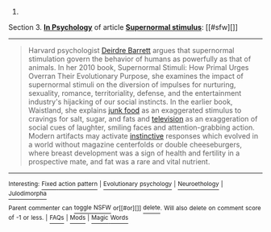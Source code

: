 :PROPERTIES:
:Author: autowikibot
:Score: 1
:DateUnix: 1393964709.0
:DateShort: 2014-Mar-04
:END:

***** 
      :PROPERTIES:
      :CUSTOM_ID: section
      :END:
****** 
       :PROPERTIES:
       :CUSTOM_ID: section-1
       :END:
**** 
     :PROPERTIES:
     :CUSTOM_ID: section-2
     :END:
Section 3. [[http://en.wikipedia.org/wiki/Supernormal_stimulus#In_Psychology][*In Psychology*]] of article [[http://en.wikipedia.org/wiki/Supernormal%20stimulus][*Supernormal stimulus*]]: [[#sfw][]]

--------------

#+begin_quote
  Harvard psychologist [[http://en.wikipedia.org/wiki/Deirdre_Barrett][Deirdre Barrett]] argues that supernormal stimulation govern the behavior of humans as powerfully as that of animals. In her 2010 book, Supernormal Stimuli: How Primal Urges Overran Their Evolutionary Purpose, she examines the impact of supernormal stimuli on the diversion of impulses for nurturing, sexuality, romance, territoriality, defense, and the entertainment industry's hijacking of our social instincts. In the earlier book, Waistland, she explains [[http://en.wikipedia.org/wiki/Junk_food][junk food]] as an exaggerated stimulus to cravings for salt, sugar, and fats and [[http://en.wikipedia.org/wiki/Television][television]] as an exaggeration of social cues of laughter, smiling faces and attention-grabbing action. Modern artifacts may activate [[http://en.wikipedia.org/wiki/Instinct][instinctive]] responses which evolved in a world without magazine centerfolds or double cheeseburgers, where breast development was a sign of health and fertility in a prospective mate, and fat was a rare and vital nutrient.
#+end_quote

--------------

^{Interesting:} [[http://en.wikipedia.org/wiki/Fixed_action_pattern][^{Fixed} ^{action} ^{pattern}]] ^{|} [[http://en.wikipedia.org/wiki/Evolutionary_psychology][^{Evolutionary} ^{psychology}]] ^{|} [[http://en.wikipedia.org/wiki/Neuroethology][^{Neuroethology}]] ^{|} [[http://en.wikipedia.org/wiki/Julodimorpha][^{Julodimorpha}]]

^{Parent} ^{commenter} ^{can} [[http://www.reddit.com/message/compose?to=autowikibot&subject=AutoWikibot%20NSFW%20toggle&message=%2Btoggle-nsfw+cfuchzm][^{toggle} ^{NSFW}]] ^{or[[#or][]]} [[http://www.reddit.com/message/compose?to=autowikibot&subject=AutoWikibot%20Deletion&message=%2Bdelete+cfuchzm][^{delete}]]^{.} ^{Will} ^{also} ^{delete} ^{on} ^{comment} ^{score} ^{of} ^{-1} ^{or} ^{less.} ^{|} [[http://www.reddit.com/r/autowikibot/wiki/index][^{FAQs}]] ^{|} [[http://www.reddit.com/r/autowikibot/comments/1x013o/for_moderators_switches_commands_and_css/][^{Mods}]] ^{|} [[http://www.reddit.com/r/autowikibot/comments/1ux484/ask_wikibot/][^{Magic} ^{Words}]]